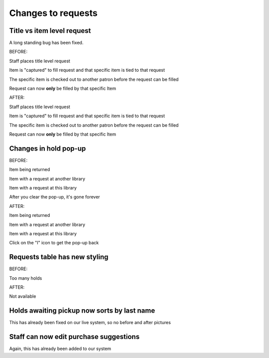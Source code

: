 Changes to requests
===================


Title vs item level request
---------------------------

A long standing bug has been fixed.

BEFORE:

Staff places title level request

.. Hold placed for Jessica Frosty on SHAZAM - 0003008201376

Item is "captured" to fill request and that specific item is tied to that request

.. Log in at ATCHISON and check in 0003008201376

The specific item is checked out to another patron before the request can be filled

.. Log back in at NEKLS and show that the specific item is now tied to that request

Request can now **only** be filled by that specific Item

.. Revert the hold, note that the request is still tied to that item


AFTER:

Staff places title level request

.. Hold placed for Jessica Frosty on SHAZAM - 0003008201376

Item is "captured" to fill request and that specific item is tied to that request

.. Log in at ATCHISON and check in 0003008201376

The specific item is checked out to another patron before the request can be filled

.. Log back in at NEKLS and show that the specific item is now tied to that request

Request can now **only** be filled by that specific Item

.. Revert the hold, note that the request is still tied to that item


Changes in hold pop-up
----------------------

BEFORE:

Item being returned

.. Check in STAN AND OLLIE at ATCHISON 0003008201338 - show pop-up

.. image:: /images/holdchanges.1110.png

Item with a request at another library

.. Check in WIDOWS at ATCHISON 0003008201835 - Show pop-up

.. image:: /images/holdchanges.1120.png

Item with a request at this library

.. Switch to NEKLS and check in WIDOWS 0003008201835

.. image:: /images/holdchanges.1130.png

After you clear the pop-up, it's gone forever

.. image:: /images/holdchanges.1140.png

AFTER:

Item being returned

.. Check in STAN AND OLLIE at ATCHISON 0003008201338 - show pop-up

.. image:: /images/holdchanges.1210.png

Item with a request at another library

.. Check in WIDOWS at ATCHISON 0003008201835 - Show pop-up

.. image:: /images/holdchanges.1220.png

Item with a request at this library

.. Switch to NEKLS and check in WIDOWS 0003008201835

.. image:: /images/holdchanges.1230.png

Click on the "I" icon to get the pop-up back

.. need a Screenshot

.. image:: /images/holdchanges.1240.png


Requests table has new styling
------------------------------

BEFORE:

Too many holds

.. place request on -0003000050540- for FROSTX026

AFTER:

Not available


Holds awaiting pickup now sorts by last name
--------------------------------------------

This has already been fixed on our live system, so no before and after pictures


Staff can now edit purchase suggestions
---------------------------------------

Again, this has already been added to our system
